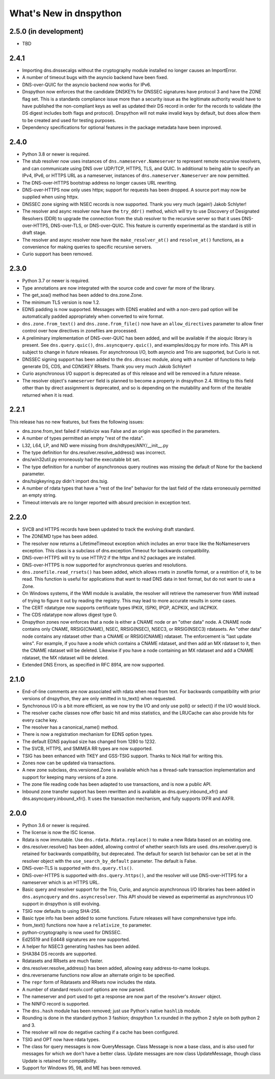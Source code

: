 .. _whatsnew:

What's New in dnspython
=======================

2.5.0 (in development)
----------------------

* TBD

2.4.1
-----

* Importing dns.dnssecalgs without the cryptography module installed no longer causes
  an ImportError.

* A number of timeout bugs with the asyncio backend have been fixed.

* DNS-over-QUIC for the asyncio backend now works for IPv6.

* Dnspython now enforces that the candidate DNSKEYs for DNSSEC signatures
  have protocol 3 and have the ZONE flag set.  This is a standards compliance issue more
  than a security issue as the legitimate authority would have to have published
  the non-compliant keys as well as updated their DS record in order for the records
  to validate (the DS digest includes both flags and protocol).  Dnspython will not
  make invalid keys by default, but does allow them to be created and used
  for testing purposes.

* Dependency specifications for optional features in the package metadata have been
  improved.

2.4.0
-----

* Python 3.8 or newer is required.

* The stub resolver now uses instances of ``dns.nameserver.Nameserver`` to represent
  remote recursive resolvers, and can communicate using
  DNS over UDP/TCP, HTTPS, TLS, and QUIC.  In additional to being able to specify
  an IPv4, IPv6, or HTTPS URL as a nameserver, instances of ``dns.nameserver.Nameserver``
  are now permitted.

* The DNS-over-HTTPS bootstrap address no longer causes URL rewriting.

* DNS-over-HTTPS now only uses httpx; support for requests has been dropped.  A source
  port may now be supplied when using httpx.

* DNSSEC zone signing with NSEC records is now supported. Thank you
  very much (again!) Jakob Schlyter!

* The resolver and async resolver now have the ``try_ddr()`` method, which will try to
  use Discovery of Designated Resolvers (DDR) to upgrade the connection from the stub
  resolver to the recursive server so that it uses DNS-over-HTTPS, DNS-over-TLS, or
  DNS-over-QUIC. This feature is currently experimental as the standard is still in
  draft stage.

* The resolver and async resolver now have the ``make_resolver_at()`` and
  ``resolve_at()`` functions, as a convenience for making queries to specific
  recursive servers.

* Curio support has been removed.

2.3.0
-----

* Python 3.7 or newer is required.

* Type annotations are now integrated with the source code and cover
  far more of the library.

* The get_soa() method has been added to dns.zone.Zone.

* The minimum TLS version is now 1.2.

* EDNS padding is now supported.  Messages with EDNS enabled and with a
  non-zero pad option will be automatically padded appropriately when
  converted to wire format.

* ``dns.zone.from_text()`` and ``dns.zone.from_file()`` now have an
  ``allow_directives`` parameter to allow finer control over how directives
  in zonefiles are processed.

* A preliminary implementation of DNS-over-QUIC has been added, and will be
  available if the aioquic library is present.  See ``dns.query.quic()``,
  ``dns.asyncquery.quic()``, and examples/doq.py for more info.  This API
  is subject to change in future releases.  For asynchronous I/O, both
  asyncio and Trio are supported, but Curio is not.

* DNSSEC signing support has been added to the ``dns.dnssec`` module, along with
  a number of functions to help generate DS, CDS, and CDNSKEY RRsets.  Thank you
  very much Jakob Schlyter!

* Curio asynchronous I/O support is deprecated as of this release and will
  be removed in a future release.

* The resolver object's ``nameserver`` field is planned to become a property in
  dnspython 2.4.  Writing to this field other than by direct assignment is deprecated,
  and so is depending on the mutability and form of the iterable returned when it is
  read.

2.2.1
-----

This release has no new features, but fixes the following issues:

* dns.zone.from_text failed if relativize was False and an origin was
  specified in the parameters.

* A number of types permitted an empty "rest of the rdata".

* L32, L64, LP, and NID were missing from dns/rdtypes/ANY/__init__.py

* The type definition for dns.resolver.resolve_address() was incorrect.

* dns/win32util.py erroneously had the executable bit set.

* The type definition for a number of asynchronous query routines was
  missing the default of None for the backend parameter.

* dns/tsigkeyring.py didn't import dns.tsig.

* A number of rdata types that have a "rest of the line" behavior for
  the last field of the rdata erroneously permitted an empty string.

* Timeout intervals are no longer reported with absurd precision in
  exception text.

2.2.0
-----

* SVCB and HTTPS records have been updated to track the evolving draft
  standard.

* The ZONEMD type has been added.

* The resolver now returns a LifetimeTimeout exception which includes
  an error trace like the NoNameservers exception.  This class is a subclass of
  dns.exception.Timeout for backwards compatibility.

* DNS-over-HTTPS will try to use HTTP/2 if the httpx and h2 packages
  are installed.

* DNS-over-HTTPS is now supported for asynchronous queries and resolutions.

* ``dns.zonefile.read_rrsets()`` has been added, which allows rrsets in zonefile
  format, or a restrition of it, to be read.  This function is useful for
  applications that want to read DNS data in text format, but do not want to
  use a Zone.

* On Windows systems, if the WMI module is available, the resolver will retrieve
  the nameserver from WMI instead of trying to figure it out by reading the
  registry.  This may lead to more accurate results in some cases.

* The CERT rdatatype now supports certificate types IPKIX, ISPKI, IPGP,
  ACPKIX, and IACPKIX.

* The CDS rdatatype now allows digest type 0.

* Dnspython zones now enforces that a node is either a CNAME node or
  an "other data" node.  A CNAME node contains only CNAME,
  RRSIG(CNAME), NSEC, RRSIG(NSEC), NSEC3, or RRSIG(NSEC3) rdatasets.
  An "other data" node contains any rdataset other than a CNAME or
  RRSIG(CNAME) rdataset.  The enforcement is "last update wins".  For
  example, if you have a node which contains a CNAME rdataset, and
  then add an MX rdataset to it, then the CNAME rdataset will be deleted.
  Likewise if you have a node containing an MX rdataset and add a
  CNAME rdataset, the MX rdataset will be deleted.

* Extended DNS Errors, as specified in RFC 8914, are now supported.

2.1.0
----------------------

* End-of-line comments are now associated with rdata when read from text.
  For backwards compatibility with prior versions of dnspython, they are
  only emitted in to_text() when requested.

* Synchronous I/O is a bit more efficient, as we now try the I/O and only
  use poll() or select() if the I/O would block.

* The resolver cache classes now offer basic hit and miss statistics, and
  the LRUCache can also provide hits for every cache key.

* The resolver has a canonical_name() method.

* There is now a registration mechanism for EDNS option types.

* The default EDNS payload size has changed from 1280 to 1232.

* The SVCB, HTTPS, and SMIMEA RR types are now supported.

* TSIG has been enhanced with TKEY and GSS-TSIG support.  Thanks to
  Nick Hall for writing this.

* Zones now can be updated via transactions.

* A new zone subclass, dns.versioned.Zone is available which has a
  thread-safe transaction implementation and support for keeping many
  versions of a zone.

* The zone file reading code has been adapted to use transactions, and
  is now a public API.

* Inbound zone transfer support has been rewritten and is available as
  dns.query.inbound_xfr() and dns.asyncquery.inbound_xfr().  It uses
  the transaction mechanism, and fully supports IXFR and AXFR.

2.0.0
-----

* Python 3.6 or newer is required.

* The license is now the ISC license.

* Rdata is now immutable.  Use ``dns.rdata.Rdata.replace()`` to make a new
  Rdata based on an existing one.

* dns.resolver.resolve() has been added, allowing control of whether search
  lists are used.  dns.resolver.query() is retained for
  backwards compatibility, but deprecated.  The default for search list
  behavior can be set at in the resolver object with the
  ``use_search_by_default`` parameter.  The default is False.

* DNS-over-TLS is supported with ``dns.query.tls()``.

* DNS-over-HTTPS is supported with ``dns.query.https()``, and the resolver
  will use DNS-over-HTTPS for a nameserver which is an HTTPS URL.

* Basic query and resolver support for the Trio, Curio, and asyncio
  asynchronous I/O libraries has been added in ``dns.asyncquery`` and
  ``dns.asyncresolver``.  This API should be viewed as experimental as
  asynchronous I/O support in dnspython is still evolving.

* TSIG now defaults to using SHA-256.

* Basic type info has been added to some functions.  Future releases will
  have comprehensive type info.

* from_text() functions now have a ``relativize_to`` parameter.

* python-cryptography is now used for DNSSEC.

* Ed25519 and Ed448 signatures are now supported.

* A helper for NSEC3 generating hashes has been added.

* SHA384 DS records are supported.

* Rdatasets and RRsets are much faster.

* dns.resolver.resolve_address() has been added, allowing easy address-to-name
  lookups.

* dns.reversename functions now allow an alternate origin to be specified.

* The ``repr`` form of Rdatasets and RRsets now includes the rdata.

* A number of standard resolv.conf options are now parsed.

* The nameserver and port used to get a response are now part of the resolver's
  ``Answer`` object.

* The NINFO record is supported.

* The ``dns.hash`` module has been removed; just use Python's native
  ``hashlib`` module.

* Rounding is done in the standard python 3 fashion; dnspython 1.x rounded
  in the python 2 style on both python 2 and 3.

* The resolver will now do negative caching if a cache has been configured.

* TSIG and OPT now have rdata types.

* The class for query messages is now QueryMessage.  Class Message is now a
  base class, and is also used for messages for which we don't have a better
  class.  Update messages are now class UpdateMessage, though class Update
  is retained for compatibility.

* Support for Windows 95, 98, and ME has been removed.
